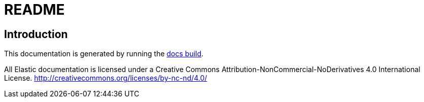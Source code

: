 = README

== Introduction

This documentation is generated by running the
https://github.com/elastic/docs[docs build].

All Elastic documentation is licensed under a Creative Commons Attribution-NonCommercial-NoDerivatives 4.0 International License. http://creativecommons.org/licenses/by-nc-nd/4.0/
